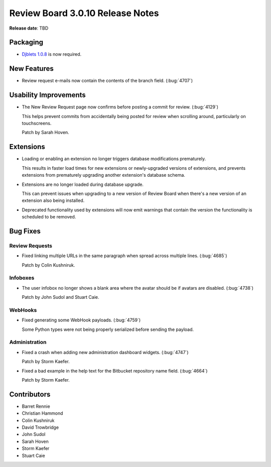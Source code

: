 .. default-intersphinx:: djblets1.0 rb3.0


=================================
Review Board 3.0.10 Release Notes
=================================

**Release date**: TBD


Packaging
=========

* `Djblets 1.0.8`_ is now required.


.. _Djblets 1.0.8:
   https://www.reviewboard.org/docs/releasenotes/djblets/1.0.8/


New Features
============

* Review request e-mails now contain the contents of the branch field.
  (:bug:`4707`)


Usability Improvements
======================

* The New Review Request page now confirms before posting a commit for review.
  (:bug:`4129`)

  This helps prevent commits from accidentally being posted for review when
  scrolling around, particularly on touchscreens.

  Patch by Sarah Hoven.


Extensions
==========

* Loading or enabling an extension no longer triggers database modifications
  prematurely.

  This results in faster load times for new extensions or newly-upgraded
  versions of extensions, and prevents extensions from prematurely upgrading
  another extension's database schema.

* Extensions are no longer loaded during database upgrade.

  This can prevent issues when upgrading to a new version of Review Board
  when there's a new version of an extension also being installed.

* Deprecated functionality used by extensions will now emit warnings that
  contain the version the functionality is scheduled to be removed.


Bug Fixes
=========

Review Requests
---------------

* Fixed linking multiple URLs in the same paragraph when spread across
  multiple lines. (:bug:`4685`)

  Patch by Colin Kushniruk.


Infoboxes
---------

* The user infobox no longer shows a blank area where the avatar should be
  if avatars are disabled. (:bug:`4738`)

  Patch by John Sudol and Stuart Caie.


WebHooks
--------

* Fixed generating some WebHook payloads. (:bug:`4759`)

  Some Python types were not being properly serialized before sending the
  payload.


Administration
--------------

* Fixed a crash when adding new administration dashboard widgets.
  (:bug:`4747`)

  Patch by Storm Kaefer.

* Fixed a bad example in the help text for the Bitbucket repository name
  field. (:bug:`4664`)

  Patch by Storm Kaefer.


Contributors
============

* Barret Rennie
* Christian Hammond
* Colin Kushniruk
* David Trowbridge
* John Sudol
* Sarah Hoven
* Storm Kaefer
* Stuart Caie
